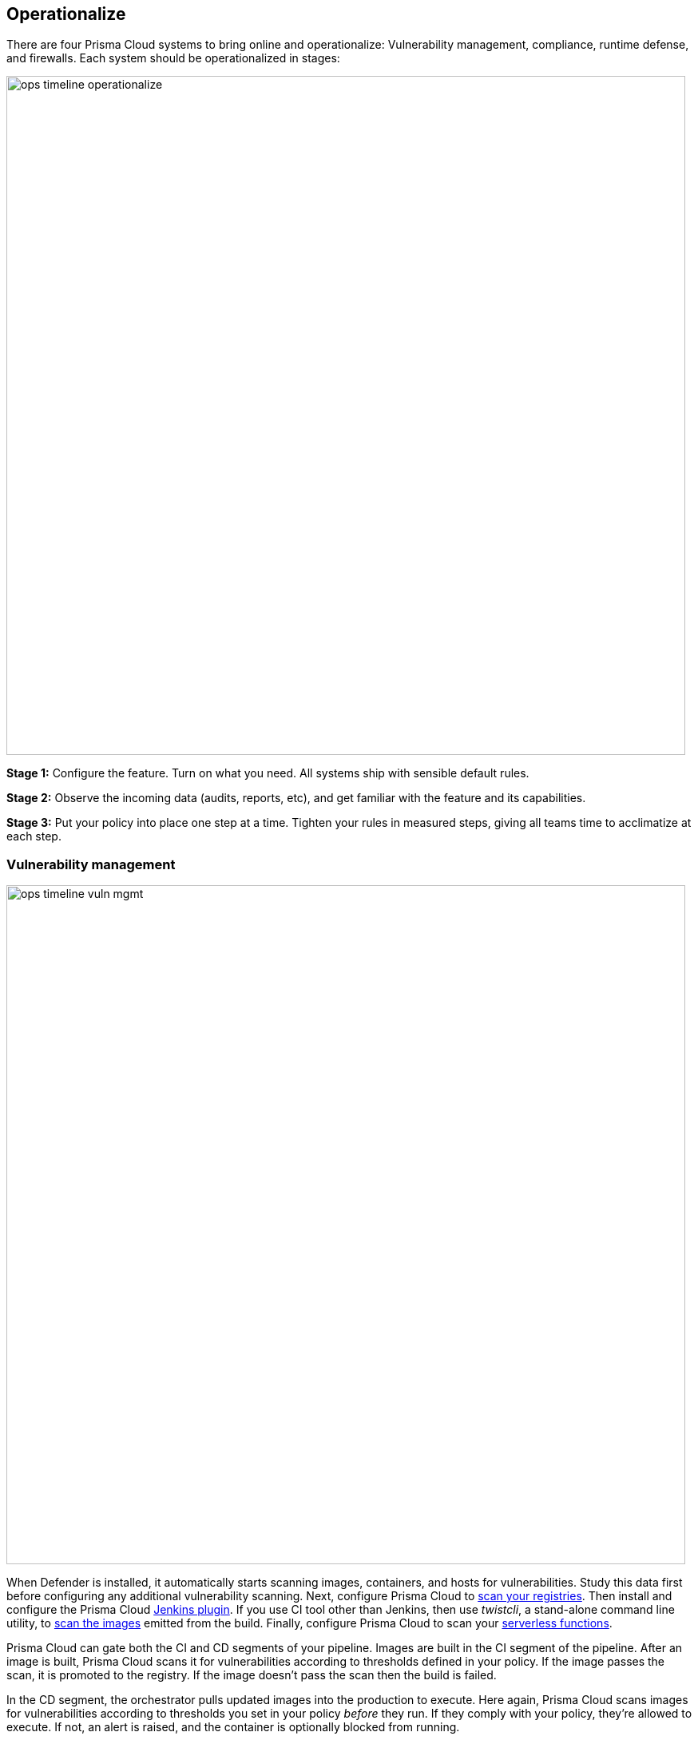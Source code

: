== Operationalize

There are four Prisma Cloud systems to bring online and operationalize: Vulnerability management, compliance, runtime defense, and firewalls.
Each system should be operationalized in stages:

image::ops_timeline_operationalize.png[width=850]

*Stage 1:*
Configure the feature.
Turn on what you need.
All systems ship with sensible default rules.

*Stage 2:*
Observe the incoming data (audits, reports, etc), and get familiar with the feature and its capabilities.

*Stage 3:*
Put your policy into place one step at a time.
Tighten your rules in measured steps, giving all teams time to acclimatize at each step.


[#_vuln_mgmt]
=== Vulnerability management

image::ops_timeline_vuln_mgmt.png[width=850]

When Defender is installed, it automatically starts scanning images, containers, and hosts for vulnerabilities.
Study this data first before configuring any additional vulnerability scanning.
Next, configure Prisma Cloud to https://docs.paloaltonetworks.com/prisma/prisma-cloud/prisma-cloud-admin-guide-compute/vulnerability_management/configure_registry_scans.html[scan your registries].
Then install and configure the Prisma Cloud https://docs.paloaltonetworks.com/prisma/prisma-cloud/prisma-cloud-admin-guide-compute/continuous_integration/jenkins_plugin.html[Jenkins plugin].
If you use CI tool other than Jenkins, then use _twistcli_, a stand-alone command line utility, to https://docs.paloaltonetworks.com/prisma/prisma-cloud/prisma-cloud-admin-guide-compute/tools/twistcli_scan_images.html[scan the images] emitted from the build.
Finally, configure Prisma Cloud to scan your https://docs.paloaltonetworks.com/prisma/prisma-cloud/prisma-cloud-admin-guide-compute/vulnerability_management/serverless.html[serverless functions].

Prisma Cloud can gate both the CI and CD segments of your pipeline.
Images are built in the CI segment of the pipeline.
After an image is built, Prisma Cloud scans it for vulnerabilities according to thresholds defined in your policy.
If the image passes the scan, it is promoted to the registry.
If the image doesn’t pass the scan then the build is failed.

In the CD segment, the orchestrator pulls updated images into the production to execute.
Here again, Prisma Cloud scans images for vulnerabilities according to thresholds you set in your policy _before_ they run.
If they comply with your policy, they’re allowed to execute.
If not, an alert is raised, and the container is optionally blocked from running.

[NOTE]
====
There are three points where Prisma Cloud can block a container:

* *Build time:*
Prisma Cloud scans images after they’re built to ensure they comply with your vulnerability and compliance rules.
If not, the build is failed (blocked).

* *Before the container runs:*
Prisma Cloud scans images before they runs to ensure they comply with your vulnerability and compliance policies.

* *When the container is running:*
If an anomaly is detected, where a container’s activity deviates from its known baseline activity, the Prisma Cloud https://docs.paloaltonetworks.com/prisma/prisma-cloud/prisma-cloud-admin-guide-compute/runtime_defense/runtime_defense.html[runtime defense] system can block (stop) the container.
====

Why are there separate gates for the CI and CD segments?
The CD gate protects against drift over time.
An image deemed clean by the CI scanner today can be pushed to the registry.
However, a few weeks later, new threat data might uncover a Critical severity vulnerability in an image previously deemed clean, and that should raise an alert.

The following matrix shows the starting point for your vulnerability management policy.
In the beginning, you’ll want to minimize any disruption to your pipeline.
Simply raise alerts in the CI and CD segments, and observe the affect.
Set the severity threshold to Critical in your Prisma Cloud vulnerability management policy to limit the scope to just the most important CVEs.

image::ops_matrix_1.png[width=350]

Then start clamping down the CI segment by blocking (failing) builds that emit non-compliant images.
Ease into blocking by only failing builds when Critical vulnerabilities have vendor fixes.
Set up grace periods so that devs have time to mitigate issues before builds are hard failed.
Then lower the threshold from Critical to High to fail builds that emit images with both Critical and High vulnerabilities.

image::ops_matrix_2.png[width=350]

Next, configure blocking in the CD segment to prevent non-compliant images from executing in your prod environment.
Although many customers strive to achieve blocking policies in both the CI and CD, everyone has a different comfort level.
Your desired end-state might be to block in CI, but only to alert in CD.

For blocking in the CD segment, follow the same recipe as the CI segment.
Start with easy achievable goals and slowly ratchet up.
Blocking in the CD requires mature processes and trust in the Prisma Cloud Intelligence Stream.
You need to satisfy yourself that Prisma Cloud’s threat feed minimizes false positives, such that blocking policies only trigger when there are, in fact, issues to be addressed.

image::ops_matrix_3.png[width=350]


=== Compliance

image::ops_timeline_compliance.png[width=850]

Prisma Cloud has hundreds of compliance checks
Most of them are based on the https://docs.paloaltonetworks.com/prisma/prisma-cloud/prisma-cloud-admin-guide-compute/compliance/cis_benchmarks.html[CIS Benchmarks], including the Docker Engine benchmark, Kubernetes benchmark, and Distribution Independent Linux benchmark.
Our security research team graded each check (Critical, High, Medium, and Low) so that you can focus on the issues most likely to expose your environment tp a direct attack from someone on the outside.
The default rule sets all Critical and High checks to alert, and all Medium and Low checks to ignore.

When deploying Prisma Cloud, you need to tune the default compliance policy to suit your environment.
For example, many orchestrator components require more privileges than the average containerized app.
Prisma Cloud has a check, which we graded as High, for containers running as root.
Some orchestrator containers, however, must run as root in order to function, so you’ll have to add rules that explicitly exempt these containers.

Review all your compliance issues in https://docs.paloaltonetworks.com/prisma/prisma-cloud/prisma-cloud-admin-guide-compute/compliance/compliance_explorer.html[Compliance Explorer].
For every 100 compliance issues, you should expect:

* 67% of issues are caused by your apps.
Since you have full control over your apps, meet with your developers and remediate them.

* 33% of issues are caused by infrastructure issues.

** Half of these issues will be due to the vendor configuration, which you can’t change.
Create rules to ignore these issues.

** The other half will be due to insecure defaults.
Remediate them.


[#_runtime]
=== Runtime

image::ops_timeline_runtime.png[width=850]

https://docs.paloaltonetworks.com/prisma/prisma-cloud/prisma-cloud-admin-guide-compute/runtime_defense/runtime_defense.html[Runtime defense] automatically models the intent of a container image so that it can be secured at runtime.

Models are composed whitelist rules that govern what the container can do, based on what Prisma Cloud has learned about its baseline behavior.
In most cases (90%), Prisma Cloud builds models that fully capture the container’s intent.
For the remaining cases (10%), the models do not fully account for everything the container does at runtime.
For these cases, you must manually augment the model.

When you leave models untuned, you can get thousands of spurious audits.
Your goal is to eradicate false positives and get your environment quiet.
There should be no spurious audits.
Spurious audits obscure alerts from truly anomalous, malicious activity, which you do want to monitor closely.

Most of the work to clean up spurious audits is front-loaded when an app is first deployed.
When tuning models, focus on a single app at a time.
Use the table filters in Console to show audits for just a single app.
Sit down with the developer and review the audits to identify what behaviors the model hasn’t captured, then  x the model.
You have two choices for fixing a model: relearn or add a rule.
In most cases, relearn the model to fix the issue.
Relearning opens the model to new information about how the running container behaves.
In a few cases, relearning simply cannot account for all the activity inside the container.
In such a case, create a new runtime rule to augment the model.

You should create as few rules as possible.
As a rule of thumb, for every 100 image models, you’ll need about 5 rules to augment the models.


=== Firewalls

Prisma Cloud Cloud Native Firewalls learn the network topology of your applications and provide application-tailored micro segmentation for all your microservices.
Prisma Cloud offers two types of firewalls to protect your applications at the container level.

https://docs.paloaltonetworks.com/prisma/prisma-cloud/prisma-cloud-admin-guide-compute/firewalls/cnaf.html[CNAF] is a layer 7 web application firewall (WAF)
If you have a container that handles web requests, configure CNAF to protect it.
Initially, set CNAF to alert and monitor CNAF audits for rogue requests.
Analyze rogue requests, then create rules to specifically block those types of requests.

https://docs.paloaltonetworks.com/prisma/prisma-cloud/prisma-cloud-admin-guide-compute/firewalls/cnnf.html[CNNF] is a layer 3 firewall that automatically models inter-container traffic.
As part of the automatic behavioral learning at runtime, Prisma Cloud builds out a topology of connections from one container to another.
Initially, set CNNF to alert.
After you’ve tuned your runtime models, set the action in your policy to "Prevent" to drop attempts to establish connections not whitelisted in the learned models.
